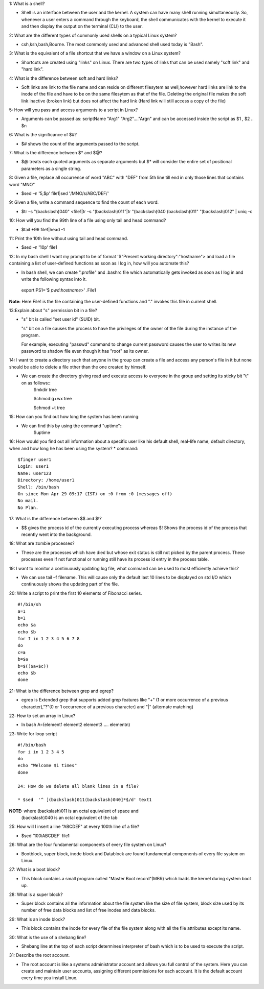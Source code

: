1: What is a shell?

* Shell is an interface between the user and the kernel. A system can have many shell running simultaneously. So, whenever a user  enters a command through the keyboard, the shell communicates with the kernel to execute it and then display the output on the terminal (CLI) to the user.

2: What are the different types of commonly used shells on a typical Linux system?

* csh,ksh,bash,Bourne. The most commonly used and advanced shell used today is "Bash".

3: What is the equivalent of a file shortcut that we have a window on a Linux system?

* Shortcuts are created using "links" on Linux. There are two types of links that can be used namely "soft link" and "hard link".

4: What is the difference between soft and hard links?

* Soft links are link to the file name and can reside on different filesytem as well,however hard links are link to the inode of the file and have to be on the same filesytem as that of the file. Deleting the original file makes the soft link inactive (broken link) but does not affect the hard link (Hard link will still access a copy of the file)

5: How will you pass and access arguments to a script in Linux?

* Arguments can be passed as:
  scriptName "Arg1" "Arg2"…."Argn" and can be accessed inside the script as $1 , $2 .. $n

6: What is the significance of $#?

* $# shows the count of the arguments passed to the script.

7: What is the difference between $* and $@?

* $@ treats each quoted arguments as separate arguments but $* will consider the entire set of positional parameters as a single string.

8: Given a file, replace all occurrence of word "ABC" with "DEF" from 5th line till end in only those lines that contains word "MNO"

* $sed –n '5,$p' file1|sed '/MNO/s/ABC/DEF/'

9: Given a file, write a command sequence to find the count of each word.

* $tr –s  "(backslash)040" <file1|tr –s  "(backslash)011"|tr "(backslash)040 (backslash)011" "(backslash)012" | uniq –c

10: How will you find the 99th line of a file using only tail and head command?

* $tail +99 file1|head -1

11: Print the 10th line without using tail and head command.

* $sed –n '10p' file1

12: In my bash shell I want my prompt to be of format '$"Present working directory":"hostname"> and load a file containing a list of user-defined functions as soon as I log in, how will you automate this?

* In bash shell, we can create ".profile"  and .bashrc file which automatically gets invoked as soon as I log in and write the      following syntax into it.
 export PS1='$ `pwd`:`hostname`>' .File1

**Note:** Here File1 is the file containing the user-defined functions and "." invokes this file in current shell.

13:Explain about "s" permission bit in a file?

* "s" bit is called "set user id" (SUID) bit.

  "s" bit on a file causes the process to have the privileges of the owner of the file during the instance of the program.

  For example, executing "passwd" command to change current password causes the user to writes its new password to shadow file even though it has "root" as its owner.

14: I want to create a directory such that anyone in the group can create a file and access any person's file in it but none should be able to delete a file other than the one created by himself.

* We can create the directory giving read and execute access to everyone in the group and setting its sticky bit "t" on as follows::
   $mkdir tree
 
   $chmod g+wx tree
 
   $chmod +t tree

15: How can you find out how long the system has been running

* We can find this by using the command "uptime"::
   $uptime

16: How would you find out all information about a specific user like his default shell, real-life name, default directory, when and how long he has been using the system?
* command::
    
   $finger user1
   Login: user1			
   Name: user123
   Directory: /home/user1  	
   Shell: /bin/bash
   On since Mon Apr 29 09:17 (IST) on :0 from :0 (messages off)
   No mail.
   No Plan.
17: What is the difference between $$ and $!?
 
* $$ gives the process id of the currently executing process whereas $! Shows the process id of the process that recently went into the background.

18: What are zombie processes?

* These are the processes which have died but whose exit status is still not picked by the parent process. These processes even if not functional or running still have its process id entry in the process table.

19: I want to monitor a continuously updating log file, what command can be used to most efficiently achieve this?

* We can use tail –f filename. This will cause only the default last 10 lines to be displayed on std I/O which continuously shows the updating part of the file.

20: Write a script to print the first 10 elements of Fibonacci series.

:: 
  
  #!/bin/sh
  a=1
  b=1
  echo $a
  echo $b
  for I in 1 2 3 4 5 6 7 8
  do
  c=a
  b=$a
  b=$(($a+$c))
  echo $b
  done

21: What is the difference between grep and egrep?

* egrep is Extended grep that supports added grep features like "+" (1 or more occurrence of a previous character),"?"(0 or 1 occurrence of a previous character) and "|" (alternate matching)

22: How to set an array in Linux?

* In bash
  A=(element1 element2 element3 …. elementn)

23: Write for loop script

::

 #!/bin/bash
 for i in 1 2 3 4 5
 do
 echo "Welcome $i times"
 done

 24: How do we delete all blank lines in a file?

 * $sed  '^ [(backslash)011(backslash)040]*$/d' text1

**NOTE:** where (backslash)011 is an octal equivalent of space and
          (backslash)040 is an octal equivalent of the tab

25: How will I insert a line "ABCDEF" at every 100th line of a file?

* $sed '100i\ABCDEF' file1

26: What are the four fundamental components of every file system on Linux?

* Bootblock, super block, inode block and Datablock are found fundamental components of every file system on Linux.

27: What is a boot block?

* This block contains a small program called "Master Boot record"(MBR) which loads the kernel during system boot up.

28: What is a super block?

* Super block contains all the information about the file system like the size of file system, block size used by its number of free data blocks and list of free inodes and data blocks.

29: What is an inode block?
 
* This block contains the inode for every file of the file system along with all the file attributes except its name.

30: What is the use of a shebang line?

* Shebang line at the top of each script determines interpreter of bash which is to be used to execute the script.

31: Describe the root account.

* The root account is like a systems administrator account and allows you full control of the system. Here you can create and maintain  user accounts, assigning different permissions for each account. It is the default account every time you install Linux.


























